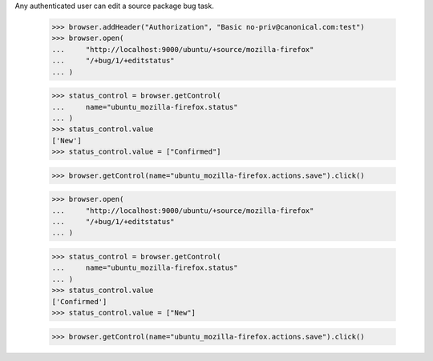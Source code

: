 Any authenticated user can edit a source package bug task.

    >>> browser.addHeader("Authorization", "Basic no-priv@canonical.com:test")
    >>> browser.open(
    ...     "http://localhost:9000/ubuntu/+source/mozilla-firefox"
    ...     "/+bug/1/+editstatus"
    ... )

    >>> status_control = browser.getControl(
    ...     name="ubuntu_mozilla-firefox.status"
    ... )
    >>> status_control.value
    ['New']
    >>> status_control.value = ["Confirmed"]

    >>> browser.getControl(name="ubuntu_mozilla-firefox.actions.save").click()

    >>> browser.open(
    ...     "http://localhost:9000/ubuntu/+source/mozilla-firefox"
    ...     "/+bug/1/+editstatus"
    ... )

    >>> status_control = browser.getControl(
    ...     name="ubuntu_mozilla-firefox.status"
    ... )
    >>> status_control.value
    ['Confirmed']
    >>> status_control.value = ["New"]

    >>> browser.getControl(name="ubuntu_mozilla-firefox.actions.save").click()
